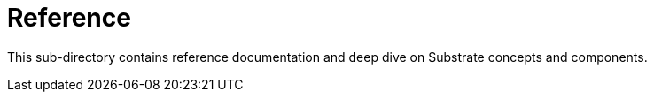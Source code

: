 = Reference

This sub-directory contains reference documentation and deep dive on Substrate concepts and components.